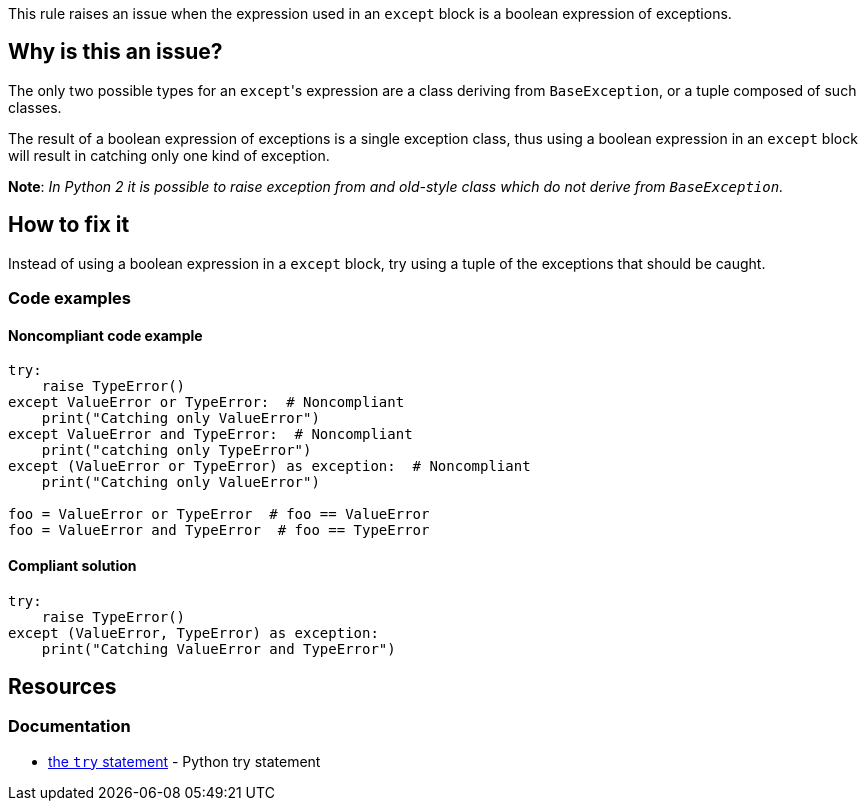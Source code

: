 This rule raises an issue when the expression used in an ``++except++`` block is a boolean expression of exceptions.

== Why is this an issue?

The only two possible types for an ``++except++``'s expression are a class deriving from ``++BaseException++``, or a tuple composed of such classes.

The result of a boolean expression of exceptions is a single exception class, thus using a boolean expression in an ``++except++`` block will result in catching only one kind of exception.

*Note*: __In Python 2 it is possible to raise exception from and old-style class which do not derive from ``++BaseException++``.__

== How to fix it 

Instead of using a boolean expression in a ``++except++`` block, try using a tuple of the exceptions that should be caught.

=== Code examples

==== Noncompliant code example

[source,python]
----
try:
    raise TypeError()
except ValueError or TypeError:  # Noncompliant
    print("Catching only ValueError")
except ValueError and TypeError:  # Noncompliant
    print("catching only TypeError")
except (ValueError or TypeError) as exception:  # Noncompliant
    print("Catching only ValueError")

foo = ValueError or TypeError  # foo == ValueError
foo = ValueError and TypeError  # foo == TypeError
----

==== Compliant solution

[source,python]
----
try:
    raise TypeError()
except (ValueError, TypeError) as exception:
    print("Catching ValueError and TypeError")
----

== Resources

=== Documentation

* https://docs.python.org/3/reference/compound_stmts.html#except[the ``++try++`` statement] - Python try statement

ifdef::env-github,rspecator-view[]

'''
== Implementation Specification
(visible only on this page)

=== Message

Rewrite this "except" expression as a tuple of exception classes


=== Highlighting

The "except"'s expression


endif::env-github,rspecator-view[]

